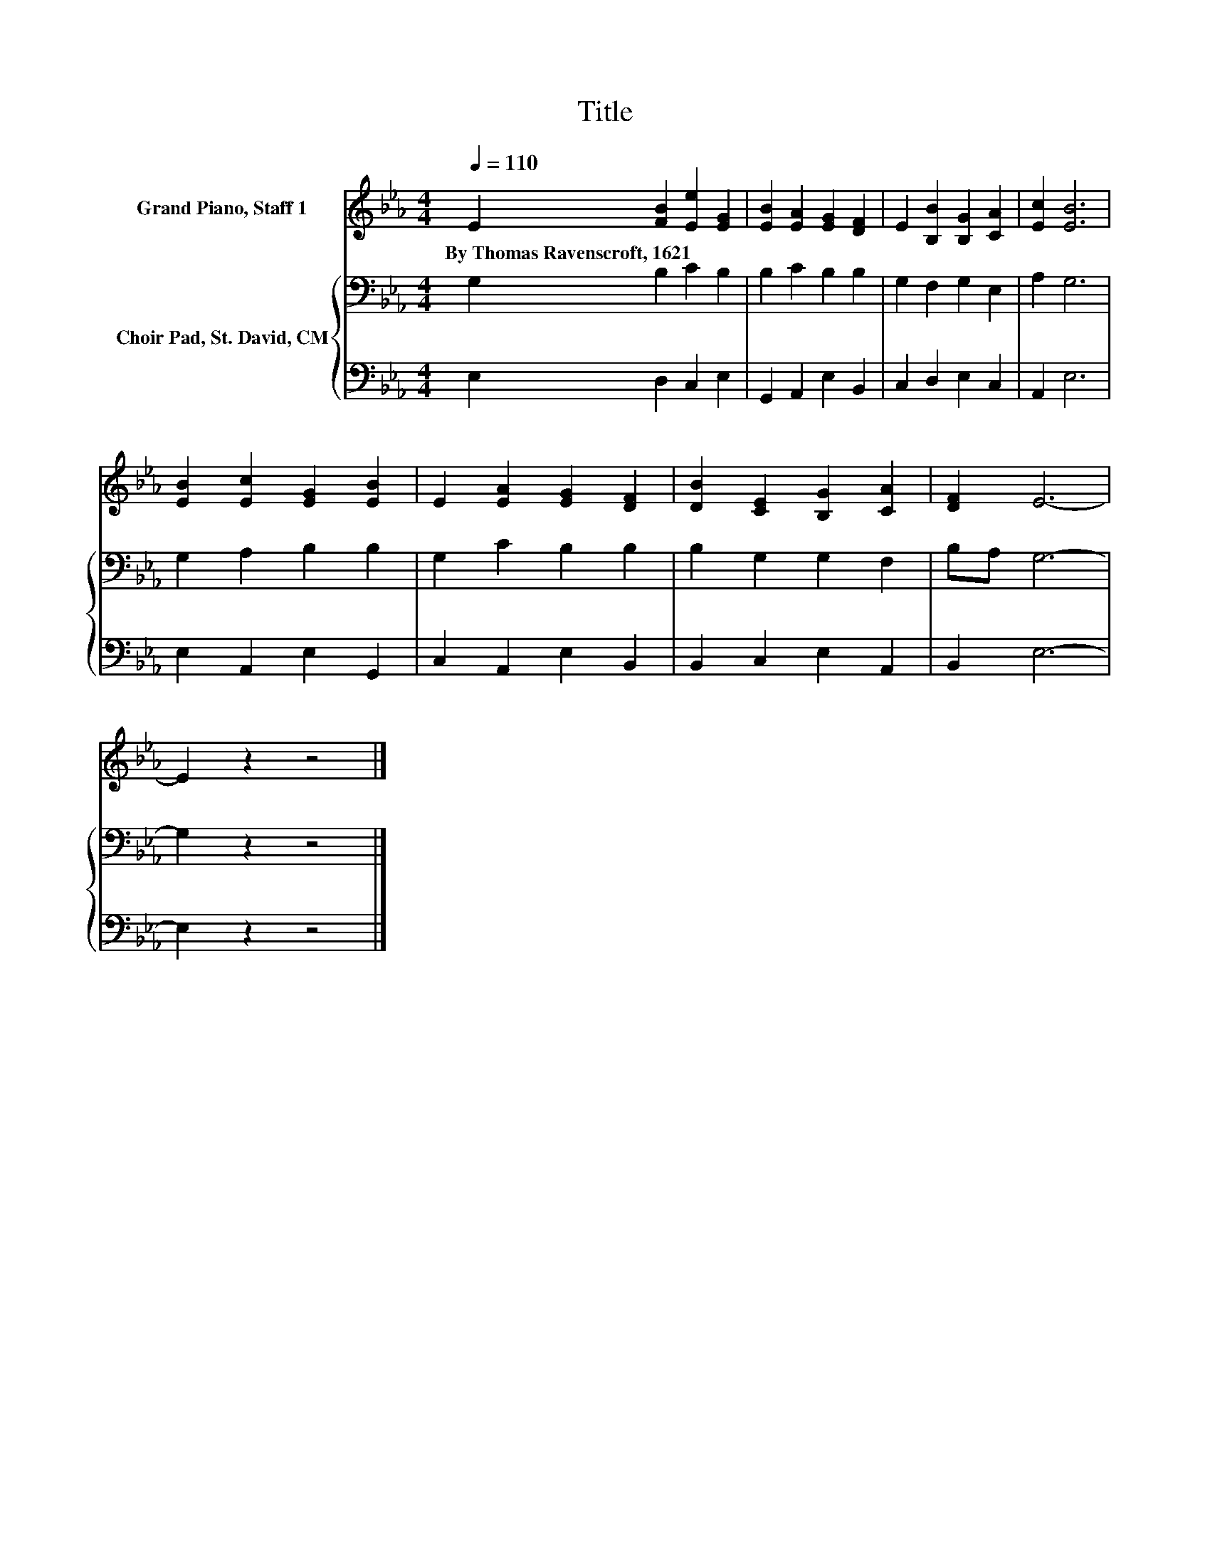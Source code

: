 X:1
T:Title
%%score 1 { 2 | 3 }
L:1/8
Q:1/4=110
M:4/4
K:Eb
V:1 treble nm="Grand Piano, Staff 1"
V:2 bass nm="Choir Pad, St. David, CM"
V:3 bass 
V:1
 E2 [FB]2 [Ee]2 [EG]2 | [EB]2 [EA]2 [EG]2 [DF]2 | E2 [B,B]2 [B,G]2 [CA]2 | [Ec]2 [EB]6 | %4
w: By~Thomas~Ravenscroft,~1621 * * *||||
 [EB]2 [Ec]2 [EG]2 [EB]2 | E2 [EA]2 [EG]2 [DF]2 | [DB]2 [CE]2 [B,G]2 [CA]2 | [DF]2 E6- | %8
w: ||||
 E2 z2 z4 |] %9
w: |
V:2
 G,2 B,2 C2 B,2 | B,2 C2 B,2 B,2 | G,2 F,2 G,2 E,2 | A,2 G,6 | G,2 A,2 B,2 B,2 | G,2 C2 B,2 B,2 | %6
 B,2 G,2 G,2 F,2 | B,A, G,6- | G,2 z2 z4 |] %9
V:3
 E,2 D,2 C,2 E,2 | G,,2 A,,2 E,2 B,,2 | C,2 D,2 E,2 C,2 | A,,2 E,6 | E,2 A,,2 E,2 G,,2 | %5
 C,2 A,,2 E,2 B,,2 | B,,2 C,2 E,2 A,,2 | B,,2 E,6- | E,2 z2 z4 |] %9

